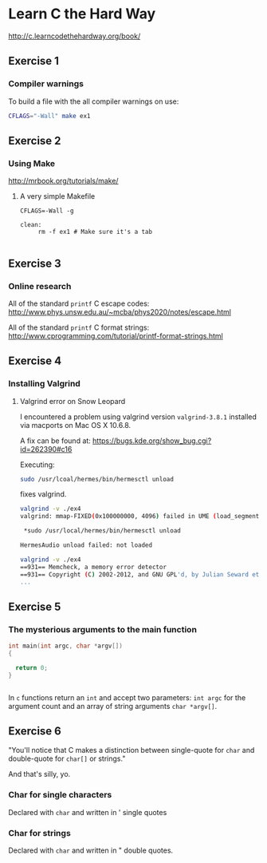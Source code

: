 #+options: num:nil toc:nil

* Learn C the Hard Way
[[http://c.learncodethehardway.org/book/]]
** Exercise 1
*** Compiler warnings
To build a file with the all compiler warnings on use:

#+BEGIN_SRC sh
  CFLAGS="-Wall" make ex1

#+END_SRC
** Exercise 2

*** Using Make
[[http://mrbook.org/tutorials/make/]]

**** A very simple Makefile

#+BEGIN_EXAMPLE
CFLAGS=-Wall -g

clean:
     rm -f ex1 # Make sure it's a tab

#+END_EXAMPLE

** Exercise 3
*** Online research
All of the standard =printf= C escape codes:
[[http://www.phys.unsw.edu.au/~mcba/phys2020/notes/escape.html]]


All of the standard =printf= C format strings:
[[http://www.cprogramming.com/tutorial/printf-format-strings.html]]
** Exercise 4
*** Installing Valgrind
**** Valgrind error on Snow Leopard

I encountered a problem using valgrind version =valgrind-3.8.1=
installed via macports on Mac OS X 10.6.8.

A fix can be found at:
[[https://bugs.kde.org/show_bug.cgi?id%3D262390#c16][https://bugs.kde.org/show_bug.cgi?id=262390#c16]]

Executing:
#+BEGIN_SRC sh
  sudo /usr/lcoal/hermes/bin/hermesctl unload

#+END_SRC

fixes valgrind.

#+BEGIN_SRC sh
  valgrind -v ./ex4
  valgrind: mmap-FIXED(0x100000000, 4096) failed in UME (load_segment1).

   ,*sudo /usr/local/hermes/bin/hermesctl unload

  HermesAudio unload failed: not loaded

  valgrind -v ./ex4
  ==931== Memcheck, a memory error detector
  ==931== Copyright (C) 2002-2012, and GNU GPL'd, by Julian Seward et al.
  ...

#+END_SRC
** Exercise 5
*** The mysterious arguments to the main function
#+BEGIN_SRC c
  int main(int argc, char *argv[])
  {

    return 0;
  }


#+END_SRC

In =c= functions return an =int= and accept two parameters: =int argc=
for the argument count and an array of string arguments
=char *argv[]=.
** Exercise 6
"You'll notice that C makes a distinction between single-quote for
=char= and double-quote for =char[]= or strings."

And that's silly, yo.

*** Char for single characters
Declared with =char= and written in ' single quotes
*** Char for strings
Declared with =char= and written in " double quotes.
